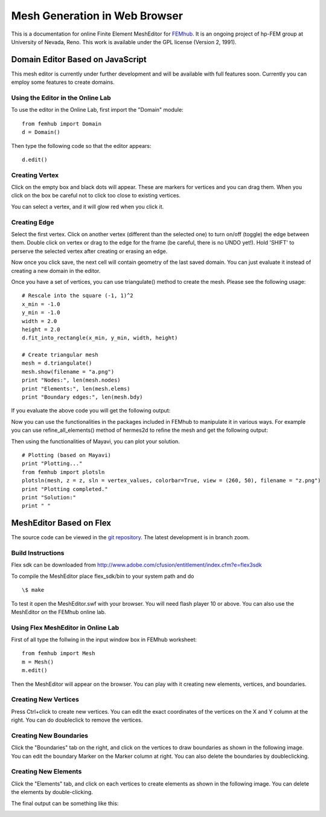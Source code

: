 ==============================
Mesh Generation in Web Browser
==============================

This is a documentation for online Finite Element MeshEditor for `FEMhub <http://femhub.org>`_.
It is an ongoing project of hp-FEM group at University of Nevada, Reno. This work is available under the GPL license (Version 2, 1991).

Domain Editor Based on JavaScript
----------------------------------
This mesh editor is currently under further development and will be available with full features soon. Currently you can employ some features to create domains.

Using the Editor in the Online Lab
~~~~~~~~~~~~~~~~~~~~~~~~~~~~~~~~~~

To use the editor in the Online Lab, first import the "Domain" module:
::
  from femhub import Domain
  d = Domain()

Then type the following code so that the editor appears:
::
  d.edit()

.. image:: imgmesh/jsmeshed1.png
   :align: center
   :width: 988 
   :height: 742
   :alt: Screenshot of FEMhub Online Lab


Creating Vertex
~~~~~~~~~~~~~~~
Click on the empty box and black dots will appear. These are markers for vertices and you can drag them. When you click on the box be careful not to click too close to existing vertices.

.. image:: imgmesh/jsmeshed2.png
   :align: center
   :width: 973
   :height: 559
   :alt: Screenshot of FEMhub Online Lab

You can select a vertex, and it will glow red when you click it.

.. image:: imgmesh/jsmeshed3.png
   :align: center
   :width: 980
   :height: 557
   :alt: Screenshot of FEMhub Online Lab


Creating Edge
~~~~~~~~~~~~~
Select the first vertex. Click on another vertex (different than the selected one) to turn on/off (toggle) the edge between them. 
Double click on vertex or drag to the edge for the frame (be careful, there is no UNDO yet!). Hold 'SHIFT' to perserve the selected vertex after creating or erasing an edge.

.. image:: imgmesh/jsmeshed4.png
   :align: center
   :width: 978
   :height: 612
   :alt: Screenshot of FEMhub Online Lab


Now once you click save, the next cell will contain geometry of the last saved domain. You can just evaluate it instead of creating a new domain in the editor.

.. image:: imgmesh/jsmeshed5.png
   :align: center
   :width: 982
   :height: 613
   :alt: Screenshot of FEMhub Online Lab


Once you have a set of vertices, you can use triangulate() method to create the mesh. Please see the following usage:
::
  # Rescale into the square (-1, 1)^2
  x_min = -1.0
  y_min = -1.0
  width = 2.0
  height = 2.0
  d.fit_into_rectangle(x_min, y_min, width, height)

  # Create triangular mesh
  mesh = d.triangulate()
  mesh.show(filename = "a.png")
  print "Nodes:", len(mesh.nodes)
  print "Elements:", len(mesh.elems)
  print "Boundary edges:", len(mesh.bdy)

If you evaluate the above code you will get the following output:

.. image:: imgmesh/jsmeshed6.png
   :align: center
   :width: 800
   :height: 600
   :alt: Screenshot of FEMhub Online Lab


Now you can use the functionalities in the packages included in FEMhub to manipulate it in various ways. For example you can use refine_all_elements() method of hermes2d to refine the mesh and get the following output:

.. image:: imgmesh/jsmeshed7.png
   :align: center
   :width: 800
   :height: 600
   :alt: Screenshot of FEMhub Online Lab


Then using the functionalities of Mayavi, you can plot your solution.
::
  # Plotting (based on Mayavi)
  print "Plotting..."
  from femhub import plotsln
  plotsln(mesh, z = z, sln = vertex_values, colorbar=True, view = (260, 50), filename = "z.png")
  print "Plotting completed."
  print "Solution:"
  print " "

.. image:: imgmesh/jsmeshed8.png
   :align: center
   :width: 983
   :height: 611
   :alt: Screenshot of FEMhub Online Lab



MeshEditor Based on Flex
------------------------
The source code can be viewed in the `git repository <http://github.com/aayush/mesheditor.git>`_.
The latest development is in branch zoom.

Build Instructions
~~~~~~~~~~~~~~~~~~
Flex sdk can be downloaded from http://www.adobe.com/cfusion/entitlement/index.cfm?e=flex3sdk

To compile the MeshEditor place flex_sdk/bin to your system path and do
::
    \$ make

To test it open the MeshEditor.swf with your browser. You will need flash player 10 or above.
You can also use the MeshEditor on the FEMhub online lab.

Using Flex MeshEditor in Online Lab
~~~~~~~~~~~~~~~~~~~~~~~~~~~~~~~~~~~~~~~~~~
First of all type the follwing in the input window box in FEMhub worksheet:
::
    from femhub import Mesh
    m = Mesh()
    m.edit()

Then the MeshEditor will appear on the browser. You can play with it creating new elements, vertices, and boundaries.

Creating New Vertices
~~~~~~~~~~~~~~~~~~~~~
Press Ctrl+click to create new vertices. You can edit the exact coordinates of the vertices on the X and Y column at the right. 
You can do doubleclick to remove the vertices.

.. image:: imgmesh/1.png
   :align: center
   :width: 844
   :height: 646
   :alt: Screenshot of FEMhub Online Lab


Creating New Boundaries
~~~~~~~~~~~~~~~~~~~~~~~
Click the "Boundaries" tab on the right, and click on the vertices to draw boundaries as shown in the following image. 
You can edit the boundary Marker on the Marker column at right. You can also delete the boundaries by doubleclicking.

.. image:: imgmesh/2.png
   :align: center
   :width: 844
   :height: 646
   :alt: Screenshot of FEMhub Online Lab

Creating New Elements
~~~~~~~~~~~~~~~~~~~~~
Click the "Elements" tab, and click on each vertices to create elements as shown in the following image.
You can delete the elements by double-clicking.

.. image:: imgmesh/3.png
   :align: center
   :width: 844
   :height: 646
   :alt: Screenshot of FEMhub Online Lab

The final output can be something like this:

.. image:: imgmesh/4.png
   :align: center
   :width: 844
   :height: 646
   :alt: Screenshot of FEMhub Online Lab


